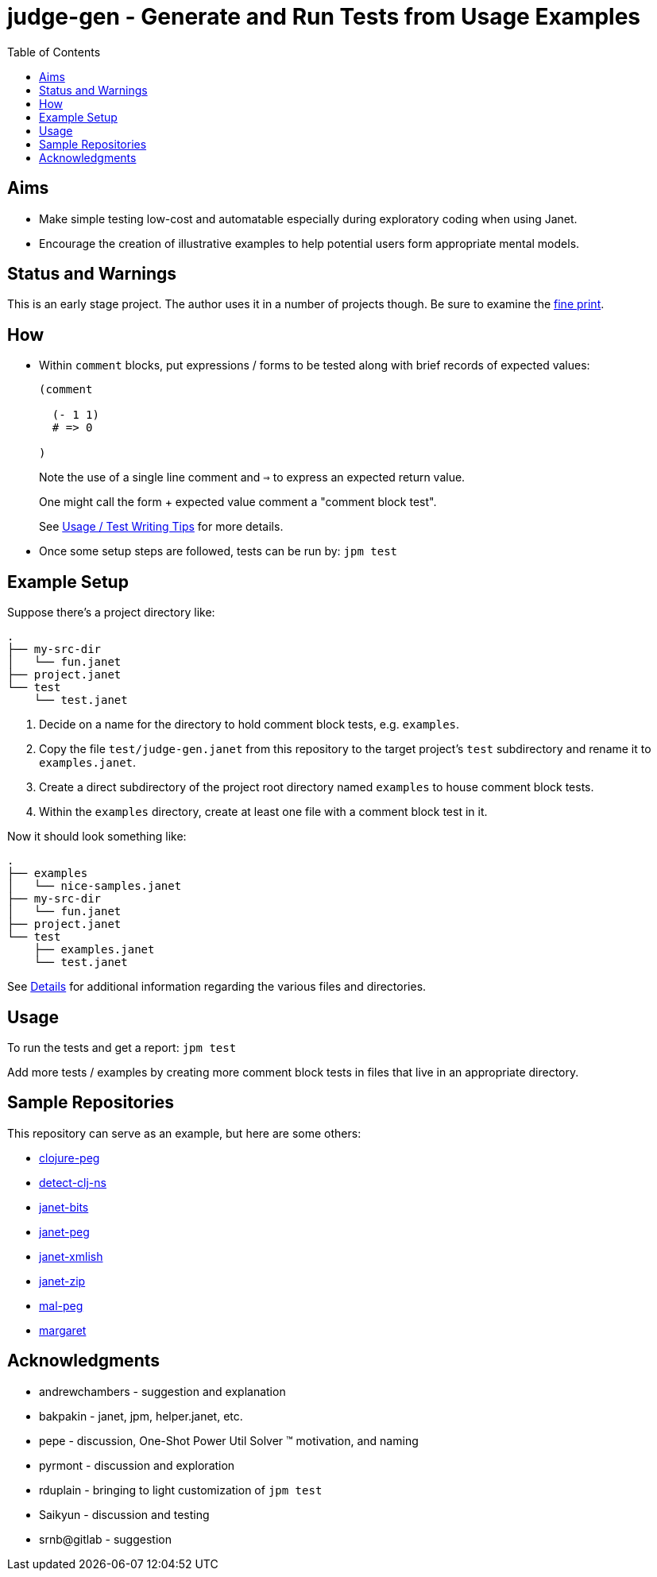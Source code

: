 = judge-gen - Generate and Run Tests from Usage Examples
:toc:

== Aims

* Make simple testing low-cost and automatable especially during
  exploratory coding when using Janet.

* Encourage the creation of illustrative examples to help potential users
  form appropriate mental models.

== Status and Warnings

This is an early stage project.  The author uses it in a number of
projects though.  Be sure to examine the link:doc/warning.adoc[fine print].

== How

* Within `comment` blocks, put expressions / forms to be tested along
  with brief records of expected values:
+
[source,janet]
----
(comment

  (- 1 1)
  # => 0

)
----
+
Note the use of a single line comment and `=>` to express an
expected return value.
+
One might call the form + expected value comment a "comment block
test".
+
See link:doc/tips.adoc[Usage / Test Writing Tips] for more details.

* Once some setup steps are followed, tests can be run by: `jpm test`

== Example Setup

Suppose there's a project directory like:

----
.
├── my-src-dir
│   └── fun.janet
├── project.janet
└── test
    └── test.janet
----

0. Decide on a name for the directory to hold comment block tests,
   e.g. `examples`.
1. Copy the file `test/judge-gen.janet` from this repository to the
   target project's `test` subdirectory and rename it to
   `examples.janet`.
3. Create a direct subdirectory of the project root directory named
   `examples` to house comment block tests.
4. Within the `examples` directory, create at least one file with a
   comment block test in it.

Now it should look something like:

----
.
├── examples
│   └── nice-samples.janet
├── my-src-dir
│   └── fun.janet
├── project.janet
└── test
    ├── examples.janet
    └── test.janet
----

See link:doc/details.adoc[Details] for additional information regarding the
various files and directories.

== Usage

To run the tests and get a report: `jpm test`

Add more tests / examples by creating more comment block tests in
files that live in an appropriate directory.

== Sample Repositories

This repository can serve as an example, but here are some others:

* https://github.com/sogaiu/clojure-peg[clojure-peg]
* https://github.com/sogaiu/detect-clj-ns[detect-clj-ns]
* https://github.com/sogaiu/janet-bits[janet-bits]
* https://github.com/sogaiu/janet-peg[janet-peg]
* https://github.com/sogaiu/janet-xmlish[janet-xmlish]
* https://github.com/sogaiu/janet-zip[janet-zip]
* https://github.com/sogaiu/mal-peg[mal-peg]
* https://gitlab.com/sogaiu/margaret[margaret]

== Acknowledgments

* andrewchambers - suggestion and explanation
* bakpakin - janet, jpm, helper.janet, etc.
* pepe - discussion, One-Shot Power Util Solver ™ motivation, and naming
* pyrmont - discussion and exploration
* rduplain - bringing to light customization of `jpm test`
* Saikyun - discussion and testing
* srnb@gitlab - suggestion
